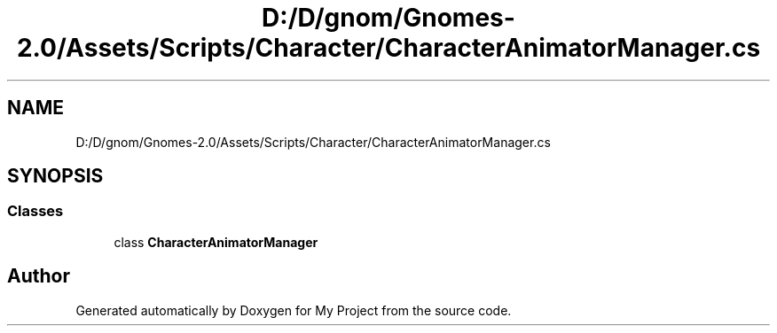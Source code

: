.TH "D:/D/gnom/Gnomes-2.0/Assets/Scripts/Character/CharacterAnimatorManager.cs" 3 "Version 1.1" "My Project" \" -*- nroff -*-
.ad l
.nh
.SH NAME
D:/D/gnom/Gnomes-2.0/Assets/Scripts/Character/CharacterAnimatorManager.cs
.SH SYNOPSIS
.br
.PP
.SS "Classes"

.in +1c
.ti -1c
.RI "class \fBCharacterAnimatorManager\fP"
.br
.in -1c
.SH "Author"
.PP 
Generated automatically by Doxygen for My Project from the source code\&.
